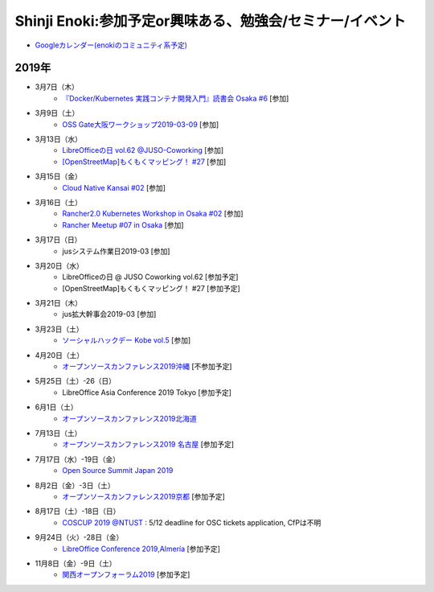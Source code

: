 Shinji Enoki:参加予定or興味ある、勉強会/セミナー/イベント
=========================================================


* `Googleカレンダー(enokiのコミュニティ系予定) <https://calendar.google.com/calendar/embed?src=4i4ev8fk254fqs54nfggtnjk6c%40group.calendar.google.com&ctz=Asia%2FTokyo>`_

2019年
^^^^^^^

* 3月7日（木）
   * `『Docker/Kubernetes 実践コンテナ開発入門』読書会 Osaka #6 <https://docker-beginners.connpass.com/event/122674/>`_ [参加]

* 3月9日（土）
   * `OSS Gate大阪ワークショップ2019-03-09 <https://oss-gate.doorkeeper.jp/events/86154>`_ [参加]

* 3月13日（水）
   * `LibreOfficeの日 vol.62 @JUSO-Coworking <https://juso-coworking.doorkeeper.jp/events/88063>`_ [参加]
   * `[OpenStreetMap]もくもくマッピング！ #27 <https://countries-romantic.connpass.com/event/121767/>`_ [参加]

* 3月15日（金）
   * `Cloud Native Kansai #02 <https://cnjp.connpass.com/event/117651/>`_ [参加]

* 3月16日（土）
   * `Rancher2.0 Kubernetes Workshop in Osaka #02 <https://rancherjp.connpass.com/event/119342/>`_ [参加]
   * `Rancher Meetup #07 in Osaka <https://rancherjp.connpass.com/event/119861/>`_ [参加]


* 3月17日（日）
   * jusシステム作業日2019-03 [参加]

* 3月20日（水）
   * LibreOfficeの日 @ JUSO Coworking vol.62 [参加予定]
   * [OpenStreetMap]もくもくマッピング！ #27 [参加予定]

* 3月21日（木）
   * jus拡大幹事会2019-03 [参加]

* 3月23日（土）
   * `ソーシャルハックデー Kobe vol.5 <https://www.facebook.com/events/2202731469986528/>`_ [参加]

* 4月20日（土）
   * `オープンソースカンファレンス2019沖縄 <https://www.ospn.jp/osc2019-okinawa/>`_ [不参加予定]

* 5月25日（土）-26（日）
   * LibreOffice Asia Conference 2019 Tokyo [参加予定]

* 6月1日（土）
   * `オープンソースカンファレンス2019北海道 <https://www.ospn.jp/osc2019-do/>`_

* 7月13日（土）
   * `オープンソースカンファレンス2019 名古屋 <https://www.ospn.jp/osc2019-nagoya/>`_ [参加予定]

* 7月17日（水）-19日（金）
   * `Open Source Summit Japan 2019 <https://events.linuxfoundation.jp/events/open-source-summit-japan-2019/>`_

* 8月2日（金）-3日（土）
   * `オープンソースカンファレンス2019京都 <https://www.ospn.jp/osc2019-kyoto/>`_ [参加予定]

* 8月17日（土）-18日（日）
   * `COSCUP 2019 @NTUST <https://2019.coscup.org/>`_ : 5/12 deadline for OSC tickets application, CfPは不明

* 9月24日（火）-28日（金）
   * `LibreOffice Conference 2019,Almería <https://libocon.org/>`_ [参加予定]

* 11月8日（金）-9日（土）
   * `関西オープンフォーラム2019 <https://www.k-of.jp/>`_ [参加予定]





